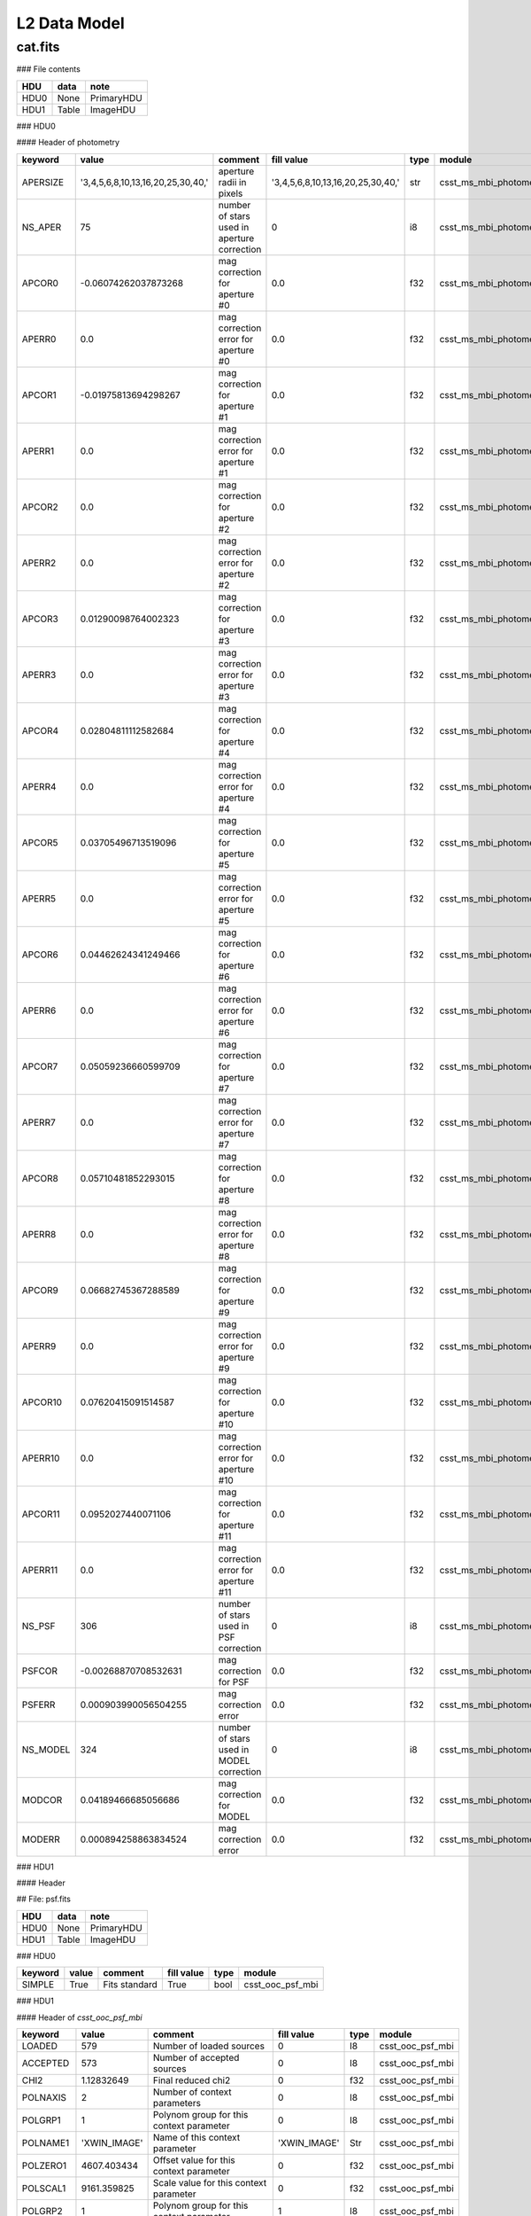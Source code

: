 L2 Data Model
-------------

cat.fits
^^^^^^^^

### File contents

+------+-------+------------+
| HDU  | data  | note       |
+======+=======+============+
| HDU0 | None  | PrimaryHDU |
+------+-------+------------+
| HDU1 | Table | ImageHDU   |
+------+-------+------------+

### HDU0

#### Header of photometry

+----------+-----------------------------------+---------------------------------------------+-----------------------------------+------+------------------------+--+
| keyword  | value                             | comment                                     | fill value                        | type | module                 |  |
+==========+===================================+=============================================+===================================+======+========================+==+
| APERSIZE | '3,4,5,6,8,10,13,16,20,25,30,40,' | aperture radii in pixels                    | '3,4,5,6,8,10,13,16,20,25,30,40,' | str  | csst_ms_mbi_photometry |  |
+----------+-----------------------------------+---------------------------------------------+-----------------------------------+------+------------------------+--+
| NS_APER  | 75                                | number of stars used in aperture correction | 0                                 | i8   | csst_ms_mbi_photometry |  |
+----------+-----------------------------------+---------------------------------------------+-----------------------------------+------+------------------------+--+
| APCOR0   | -0.06074262037873268              | mag correction for aperture #0              | 0.0                               | f32  | csst_ms_mbi_photometry |  |
+----------+-----------------------------------+---------------------------------------------+-----------------------------------+------+------------------------+--+
| APERR0   | 0.0                               | mag correction error for aperture #0        | 0.0                               | f32  | csst_ms_mbi_photometry |  |
+----------+-----------------------------------+---------------------------------------------+-----------------------------------+------+------------------------+--+
| APCOR1   | -0.01975813694298267              | mag correction for aperture #1              | 0.0                               | f32  | csst_ms_mbi_photometry |  |
+----------+-----------------------------------+---------------------------------------------+-----------------------------------+------+------------------------+--+
| APERR1   | 0.0                               | mag correction error for aperture #1        | 0.0                               | f32  | csst_ms_mbi_photometry |  |
+----------+-----------------------------------+---------------------------------------------+-----------------------------------+------+------------------------+--+
| APCOR2   | 0.0                               | mag correction for aperture #2              | 0.0                               | f32  | csst_ms_mbi_photometry |  |
+----------+-----------------------------------+---------------------------------------------+-----------------------------------+------+------------------------+--+
| APERR2   | 0.0                               | mag correction error for aperture #2        | 0.0                               | f32  | csst_ms_mbi_photometry |  |
+----------+-----------------------------------+---------------------------------------------+-----------------------------------+------+------------------------+--+
| APCOR3   | 0.01290098764002323               | mag correction for aperture #3              | 0.0                               | f32  | csst_ms_mbi_photometry |  |
+----------+-----------------------------------+---------------------------------------------+-----------------------------------+------+------------------------+--+
| APERR3   | 0.0                               | mag correction error for aperture #3        | 0.0                               | f32  | csst_ms_mbi_photometry |  |
+----------+-----------------------------------+---------------------------------------------+-----------------------------------+------+------------------------+--+
| APCOR4   | 0.02804811112582684               | mag correction for aperture #4              | 0.0                               | f32  | csst_ms_mbi_photometry |  |
+----------+-----------------------------------+---------------------------------------------+-----------------------------------+------+------------------------+--+
| APERR4   | 0.0                               | mag correction error for aperture #4        | 0.0                               | f32  | csst_ms_mbi_photometry |  |
+----------+-----------------------------------+---------------------------------------------+-----------------------------------+------+------------------------+--+
| APCOR5   | 0.03705496713519096               | mag correction for aperture #5              | 0.0                               | f32  | csst_ms_mbi_photometry |  |
+----------+-----------------------------------+---------------------------------------------+-----------------------------------+------+------------------------+--+
| APERR5   | 0.0                               | mag correction error for aperture #5        | 0.0                               | f32  | csst_ms_mbi_photometry |  |
+----------+-----------------------------------+---------------------------------------------+-----------------------------------+------+------------------------+--+
| APCOR6   | 0.04462624341249466               | mag correction for aperture #6              | 0.0                               | f32  | csst_ms_mbi_photometry |  |
+----------+-----------------------------------+---------------------------------------------+-----------------------------------+------+------------------------+--+
| APERR6   | 0.0                               | mag correction error for aperture #6        | 0.0                               | f32  | csst_ms_mbi_photometry |  |
+----------+-----------------------------------+---------------------------------------------+-----------------------------------+------+------------------------+--+
| APCOR7   | 0.05059236660599709               | mag correction for aperture #7              | 0.0                               | f32  | csst_ms_mbi_photometry |  |
+----------+-----------------------------------+---------------------------------------------+-----------------------------------+------+------------------------+--+
| APERR7   | 0.0                               | mag correction error for aperture #7        | 0.0                               | f32  | csst_ms_mbi_photometry |  |
+----------+-----------------------------------+---------------------------------------------+-----------------------------------+------+------------------------+--+
| APCOR8   | 0.05710481852293015               | mag correction for aperture #8              | 0.0                               | f32  | csst_ms_mbi_photometry |  |
+----------+-----------------------------------+---------------------------------------------+-----------------------------------+------+------------------------+--+
| APERR8   | 0.0                               | mag correction error for aperture #8        | 0.0                               | f32  | csst_ms_mbi_photometry |  |
+----------+-----------------------------------+---------------------------------------------+-----------------------------------+------+------------------------+--+
| APCOR9   | 0.06682745367288589               | mag correction for aperture #9              | 0.0                               | f32  | csst_ms_mbi_photometry |  |
+----------+-----------------------------------+---------------------------------------------+-----------------------------------+------+------------------------+--+
| APERR9   | 0.0                               | mag correction error for aperture #9        | 0.0                               | f32  | csst_ms_mbi_photometry |  |
+----------+-----------------------------------+---------------------------------------------+-----------------------------------+------+------------------------+--+
| APCOR10  | 0.07620415091514587               | mag correction for aperture #10             | 0.0                               | f32  | csst_ms_mbi_photometry |  |
+----------+-----------------------------------+---------------------------------------------+-----------------------------------+------+------------------------+--+
| APERR10  | 0.0                               | mag correction error for aperture #10       | 0.0                               | f32  | csst_ms_mbi_photometry |  |
+----------+-----------------------------------+---------------------------------------------+-----------------------------------+------+------------------------+--+
| APCOR11  | 0.0952027440071106                | mag correction for aperture #11             | 0.0                               | f32  | csst_ms_mbi_photometry |  |
+----------+-----------------------------------+---------------------------------------------+-----------------------------------+------+------------------------+--+
| APERR11  | 0.0                               | mag correction error for aperture #11       | 0.0                               | f32  | csst_ms_mbi_photometry |  |
+----------+-----------------------------------+---------------------------------------------+-----------------------------------+------+------------------------+--+
| NS_PSF   | 306                               | number of stars used in PSF correction      | 0                                 | i8   | csst_ms_mbi_photometry |  |
+----------+-----------------------------------+---------------------------------------------+-----------------------------------+------+------------------------+--+
| PSFCOR   | -0.00268870708532631              | mag correction for PSF                      | 0.0                               | f32  | csst_ms_mbi_photometry |  |
+----------+-----------------------------------+---------------------------------------------+-----------------------------------+------+------------------------+--+
| PSFERR   | 0.000903990056504255              | mag correction error                        | 0.0                               | f32  | csst_ms_mbi_photometry |  |
+----------+-----------------------------------+---------------------------------------------+-----------------------------------+------+------------------------+--+
| NS_MODEL | 324                               | number of stars used in MODEL correction    | 0                                 | i8   | csst_ms_mbi_photometry |  |
+----------+-----------------------------------+---------------------------------------------+-----------------------------------+------+------------------------+--+
| MODCOR   | 0.04189466685056686               | mag correction for MODEL                    | 0.0                               | f32  | csst_ms_mbi_photometry |  |
+----------+-----------------------------------+---------------------------------------------+-----------------------------------+------+------------------------+--+
| MODERR   | 0.000894258863834524              | mag correction error                        | 0.0                               | f32  | csst_ms_mbi_photometry |  |
+----------+-----------------------------------+---------------------------------------------+-----------------------------------+------+------------------------+--+

### HDU1

#### Header

## File: psf.fits

+------+-------+------------+
| HDU  | data  | note       |
+======+=======+============+
| HDU0 | None  | PrimaryHDU |
+------+-------+------------+
| HDU1 | Table | ImageHDU   |
+------+-------+------------+


### HDU0

+---------+-------+---------------+------------+------+------------------+
| keyword | value | comment       | fill value | type | module           |
+=========+=======+===============+============+======+==================+
| SIMPLE  | True  | Fits standard | True       | bool | csst_ooc_psf_mbi |
+---------+-------+---------------+------------+------+------------------+


### HDU1

#### Header of `csst_ooc_psf_mbi`

+----------+--------------+-----------------------------------------------+--------------+------+------------------+
| keyword  | value        | comment                                       | fill value   | type | module           |
+==========+==============+===============================================+==============+======+==================+
| LOADED   | 579          | Number of loaded sources                      | 0            | I8   | csst_ooc_psf_mbi |
+----------+--------------+-----------------------------------------------+--------------+------+------------------+
| ACCEPTED | 573          | Number of accepted sources                    | 0            | I8   | csst_ooc_psf_mbi |
+----------+--------------+-----------------------------------------------+--------------+------+------------------+
| CHI2     | 1.12832649   | Final reduced chi2                            | 0            | f32  | csst_ooc_psf_mbi |
+----------+--------------+-----------------------------------------------+--------------+------+------------------+
| POLNAXIS | 2            | Number of context parameters                  | 0            | I8   | csst_ooc_psf_mbi |
+----------+--------------+-----------------------------------------------+--------------+------+------------------+
| POLGRP1  | 1            | Polynom group for this context parameter      | 0            | I8   | csst_ooc_psf_mbi |
+----------+--------------+-----------------------------------------------+--------------+------+------------------+
| POLNAME1 | 'XWIN_IMAGE' | Name of this context parameter                | 'XWIN_IMAGE' | Str  | csst_ooc_psf_mbi |
+----------+--------------+-----------------------------------------------+--------------+------+------------------+
| POLZERO1 | 4607.403434  | Offset value for this context parameter       | 0            | f32  | csst_ooc_psf_mbi |
+----------+--------------+-----------------------------------------------+--------------+------+------------------+
| POLSCAL1 | 9161.359825  | Scale value for this context parameter        | 0            | f32  | csst_ooc_psf_mbi |
+----------+--------------+-----------------------------------------------+--------------+------+------------------+
| POLGRP2  | 1            | Polynom group for this context parameter      | 1            | I8   | csst_ooc_psf_mbi |
+----------+--------------+-----------------------------------------------+--------------+------+------------------+
| POLNAME2 | 'YWIN_IMAGE' | Name of this context parameter                | 'YWIN_IMAGE' | Str  | csst_ooc_psf_mbi |
+----------+--------------+-----------------------------------------------+--------------+------+------------------+
| POLZERO2 | 4631.62895   | Offset value for this context parameter       | 0            | f32  | csst_ooc_psf_mbi |
+----------+--------------+-----------------------------------------------+--------------+------+------------------+
| POLSCAL2 | 9174.347872  | Scale value for this context parameter        | 0            | f32  | csst_ooc_psf_mbi |
+----------+--------------+-----------------------------------------------+--------------+------+------------------+
| POLNGRP  | 1            | Number of context groups                      | 1            | I8   | csst_ooc_psf_mbi |
+----------+--------------+-----------------------------------------------+--------------+------+------------------+
| POLDEG1  | 2            | Polynom degree for this context group         | 2            | I8   | csst_ooc_psf_mbi |
+----------+--------------+-----------------------------------------------+--------------+------+------------------+
| PSF_FWHM | 2.31607056   | PSF FWHM in image pixels                      | 0            | f32  | csst_ooc_psf_mbi |
+----------+--------------+-----------------------------------------------+--------------+------+------------------+
| PSF_SAMP | 0.49278098   | Sampling step of the PSF data in image pixels | 0            | f32  | csst_ooc_psf_mbi |
+----------+--------------+-----------------------------------------------+--------------+------+------------------+
| PSFNAXIS | 3            | Dimensionality of the PSF data                | 0            | I8   | csst_ooc_psf_mbi |
+----------+--------------+-----------------------------------------------+--------------+------+------------------+
| PSFAXIS1 | 71           | Number of element along this axis             | 0            | I8   | csst_ooc_psf_mbi |
+----------+--------------+-----------------------------------------------+--------------+------+------------------+
| PSFAXIS2 | 71           | Number of element along this axis             | 0            | I8   | csst_ooc_psf_mbi |
+----------+--------------+-----------------------------------------------+--------------+------+------------------+
| PSFAXIS3 | 6            | Number of element along this axis             | 0            | I8   | csst_ooc_psf_mbi |
+----------+--------------+-----------------------------------------------+--------------+------+------------------+


#### Header of `csst_ooc_psf_strategy_crds`

+-----------+-----------------------+----------------------------------------------------------------------------------------------------------------------------------------+------------+------+----------------------------+
| keyword   | value                 | comment                                                                                                                                | fill value | type | module                     |
+===========+=======================+========================================================================================================================================+============+======+============================+
| USEAFTER  | '2028-07-22T18:52:33' | date and time after the reference files will be used. (YYYY-MM-DDThh:mm:ss)                                                            |            | str  | csst_ooc_psf_strategy_crds |
+-----------+-----------------------+----------------------------------------------------------------------------------------------------------------------------------------+------------+------+----------------------------+
| OBSSTART  | '2028-07-22T18:52:33' | UTC date and time of start of first observation (YYYY-MM-DDThh:mm:ss)                                                                  |            | str  | csst_ooc_psf_strategy_crds |
+-----------+-----------------------+----------------------------------------------------------------------------------------------------------------------------------------+------------+------+----------------------------+
| OBSEND    | '2028-07-23T17:54:27' | UTC date and time of end of last observation (YYYY-MM-DDThh:mm:ss)                                                                     |            | str  | csst_ooc_psf_strategy_crds |
+-----------+-----------------------+----------------------------------------------------------------------------------------------------------------------------------------+------------+------+----------------------------+
| EXPTYPE   | 'SCI'                 | type of exposes used to create the reference file ('SCI'or 'OOC')                                                                      |            | str  | csst_ooc_psf_strategy_crds |
+-----------+-----------------------+----------------------------------------------------------------------------------------------------------------------------------------+------------+------+----------------------------+
| COMBINE_N | 135                   | number of exposes used to create the reference file.                                                                                   |            | I8   | csst_ooc_psf_strategy_crds |
+-----------+-----------------------+----------------------------------------------------------------------------------------------------------------------------------------+------------+------+----------------------------+
| BREAPHAS  | 'hot'                 | phase of breathing effect, which is the focus varies over orbital time <br> scales due to thermal changes. ('hot', 'cold'. 'none')     |            | str  | csst_ooc_psf_strategy_crds |
+-----------+-----------------------+----------------------------------------------------------------------------------------------------------------------------------------+------------+------+----------------------------+
| TEMP_PM   | 20.72563452           | average temperature surrounding the primary mirror (in K)                                                                              |            | f32  | csst_ooc_psf_strategy_crds |
+-----------+-----------------------+----------------------------------------------------------------------------------------------------------------------------------------+------------+------+----------------------------+
| TEMP_SM   | 20.72563452           | average temperature surrounding the secondary mirror (in K)                                                                            |            | f32  | csst_ooc_psf_strategy_crds |
+-----------+-----------------------+----------------------------------------------------------------------------------------------------------------------------------------+------------+------+----------------------------+
| TEMP_TM   | 20.72563452           | average temperature surrounding the tertiary mirror (in K)                                                                             |            | f32  | csst_ooc_psf_strategy_crds |
+-----------+-----------------------+----------------------------------------------------------------------------------------------------------------------------------------+------------+------+----------------------------+
| LFOCUST   | '2028-07-22T18:52:33' | last focus (AM1 or AM2) time (YYYY-MM-DDThh:mm:ss)                                                                                     |            | str  | csst_ooc_psf_strategy_crds |
+-----------+-----------------------+----------------------------------------------------------------------------------------------------------------------------------------+------------+------+----------------------------+
| P1_FOCUS  | 28025.63452           | parameter 1 of focal length calculated from the positions ofthe focus <br> adjustment mechanism (FAM) and the secondary mirror (in mm) |            | f32  | csst_ooc_psf_strategy_crds |
+-----------+-----------------------+----------------------------------------------------------------------------------------------------------------------------------------+------------+------+----------------------------+
| P2_FOCUS  | 28025.63452           | parameter 2 of focal length (in mm)                                                                                                    |            | f32  | csst_ooc_psf_strategy_crds |
+-----------+-----------------------+----------------------------------------------------------------------------------------------------------------------------------------+------------+------+----------------------------+
| P3_FOCUS  | 28025.63452           | parameter 3 of focal length (in mm)                                                                                                    |            | f32  | csst_ooc_psf_strategy_crds |
+-----------+-----------------------+----------------------------------------------------------------------------------------------------------------------------------------+------------+------+----------------------------+
| P4_FOCUS  | 28025.63452           | parameter 4 of focal length (in mm)                                                                                                    |            | f32  | csst_ooc_psf_strategy_crds |
+-----------+-----------------------+----------------------------------------------------------------------------------------------------------------------------------------+------------+------+----------------------------+
| P5_FOCUS  | 28025.63452           | parameter 5 of focal length (in mm)                                                                                                    |            | f32  | csst_ooc_psf_strategy_crds |
+-----------+-----------------------+----------------------------------------------------------------------------------------------------------------------------------------+------------+------+----------------------------+
| P6_FOCUS  | 28025.63452           | parameter 6 of focal length (in mm)                                                                                                    |            | f32  | csst_ooc_psf_strategy_crds |
+-----------+-----------------------+----------------------------------------------------------------------------------------------------------------------------------------+------------+------+----------------------------+
| FSM_STAT  | T                     | working state of fast-steering mirror (FSM)                                                                                            |            | bool | csst_ooc_psf_strategy_crds |
+-----------+-----------------------+----------------------------------------------------------------------------------------------------------------------------------------+------------+------+----------------------------+

#### Header of `csst_ms_mbi_astrometry`

+----------+---------------------+------------------------------------------------------------+------------------------+------+------------------------+
| keyword  | value               | comment                                                    | fallback_value         | type | module                 |
+==========+=====================+============================================================+========================+======+========================+
| VER_CCRS | "v2023.01"          | Version of CSST relative Astrometry soft in CCRS           | "v2023.01"             | str  | csst_ms_mbi_astrometry |
+----------+---------------------+------------------------------------------------------------+------------------------+------+------------------------+
| STA_CCRS | 0                   | Completion degree of relative astrometric solution in CCRS | 1                      | i8   | csst_ms_mbi_astrometry |
+----------+---------------------+------------------------------------------------------------+------------------------+------+------------------------+
| CCRSGATE | "  "                | Camera shutter information                                 | "   "                  | str  | csst_ms_mbi_astrometry |
+----------+---------------------+------------------------------------------------------------+------------------------+------+------------------------+
| CCRSCONF | "  "                | Configuration file for astrometry                          | "   "                  | str  | csst_ms_mbi_astrometry |
+----------+---------------------+------------------------------------------------------------+------------------------+------+------------------------+
| CCRSIM   | " normal"           | Image classification for CSST Astrometry                   | " normal "             | str  | csst_ms_mbi_astrometry |
+----------+---------------------+------------------------------------------------------------+------------------------+------+------------------------+
| CCRSTM   | 2023:02:03-12:03:04 | Time of last CSST Astrometry in CCRS                       | 2023:02:03-12:03:04    | str  | csst_ms_mbi_astrometry |
+----------+---------------------+------------------------------------------------------------+------------------------+------+------------------------+
| CCRSREF  | "Gaia dr3 v01"      | Reference Catalogue for CSST Astrometry in CCRS            | "Gaia dr3 v01"         | str  | csst_ms_mbi_astrometry |
+----------+---------------------+------------------------------------------------------------+------------------------+------+------------------------+
| CCRSHIS  | 1                   | Astrometric solution Record for CCRS                       | 1                      | i8   | csst_ms_mbi_astrometry |
+----------+---------------------+------------------------------------------------------------+------------------------+------+------------------------+
| DELT_RA  | 0.3                 | Change in central RA                                       | 0                      | f32  | csst_ms_mbi_astrometry |
+----------+---------------------+------------------------------------------------------------+------------------------+------+------------------------+
| DELT_dec | 0.3                 | Change in central DEC                                      | 0                      | f32  | csst_ms_mbi_astrometry |
+----------+---------------------+------------------------------------------------------------+------------------------+------+------------------------+
| DELT_ps  | 0.3                 | Change in pixelscale                                       | 0                      | f32  | csst_ms_mbi_astrometry |
+----------+---------------------+------------------------------------------------------------+------------------------+------+------------------------+
| CCDALCE  | 3468                | CCD Centroid   along  coordinate for CCRS                  | -9999                  | f32  | csst_ms_mbi_astrometry |
+----------+---------------------+------------------------------------------------------------+------------------------+------+------------------------+
| CCDALCEE | 3                   | CCD Centroid   along coordinate Error for CCRS             | -9999                  | f32  | csst_ms_mbi_astrometry |
+----------+---------------------+------------------------------------------------------------+------------------------+------+------------------------+
| CCDACCE  | 3468                | CCD Centroid   along  coordinate for CCRS                  | -9999                  | f32  | csst_ms_mbi_astrometry |
+----------+---------------------+------------------------------------------------------------+------------------------+------+------------------------+
| CCDACCEE | 3                   | CCD Centroid   across  coordinate Error for CCRS           | -9999                  | f32  | csst_ms_mbi_astrometry |
+----------+---------------------+------------------------------------------------------------+------------------------+------+------------------------+
| CCD_ROW  | 2                   | CCD Row for CCRS                                           | 2                      | i8   | csst_ms_mbi_astrometry |
+----------+---------------------+------------------------------------------------------------+------------------------+------+------------------------+
| CCD_COL  | 2                   | CCD Column for CCRS                                        | 2                      | i8   | csst_ms_mbi_astrometry |
+----------+---------------------+------------------------------------------------------------+------------------------+------+------------------------+
| EQUINOX  | 2000                | Reference epoch for CCRS                                   | 2000                   | f32  | csst_ms_mbi_astrometry |
+----------+---------------------+------------------------------------------------------------+------------------------+------+------------------------+
| RADESYS  | "CCRS"              | Reference coordinate system for CCRS                       | "CCRS"                 | str  | csst_ms_mbi_astrometry |
+----------+---------------------+------------------------------------------------------------+------------------------+------+------------------------+
| CTYPE1   | 'RA---TPV'          | WCS projection type for this axis                          | 'RA---TPV'             | str  | csst_ms_mbi_astrometry |
+----------+---------------------+------------------------------------------------------------+------------------------+------+------------------------+
| CTYPE2   | 'DEC--TPV'          | WCS projection type for this axis                          | 'DEC--TPV'             | str  | csst_ms_mbi_astrometry |
+----------+---------------------+------------------------------------------------------------+------------------------+------+------------------------+
| CUNIT1   | 'deg     '          | Axis unit                                                  | 'deg     '             | str  | csst_ms_mbi_astrometry |
+----------+---------------------+------------------------------------------------------------+------------------------+------+------------------------+
| CUNIT2   | 'deg     '          | Axis unit                                                  | 'deg     '             | str  | csst_ms_mbi_astrometry |
+----------+---------------------+------------------------------------------------------------+------------------------+------+------------------------+
| CRVAL1   | 9.030599852245E+01  | World coordinate on this axis                              | Read from level 0 data | f32  | csst_ms_mbi_astrometry |
+----------+---------------------+------------------------------------------------------------+------------------------+------+------------------------+
| CRVAL2   | 2.438488373039E+01  | World coordinate on this axis                              | Read from level 0 data | f32  | csst_ms_mbi_astrometry |
+----------+---------------------+------------------------------------------------------------+------------------------+------+------------------------+
| CRPIX1   | 4.694923673820E+03  | Reference pixel on this axis                               | Read from level 0 data | f32  | csst_ms_mbi_astrometry |
+----------+---------------------+------------------------------------------------------------+------------------------+------+------------------------+
| CRPIX2   | 4.619541250822E+03  | Reference pixel on this axis                               | Read from level 0 data | f32  | csst_ms_mbi_astrometry |
+----------+---------------------+------------------------------------------------------------+------------------------+------+------------------------+
| CD1_1    | -8.151272405944E-06 | Linear projection matrix                                   | Read from level 0 data | f32  | csst_ms_mbi_astrometry |
+----------+---------------------+------------------------------------------------------------+------------------------+------+------------------------+
| CD1_2    | -1.872449650544E-05 | Linear projection matrix                                   | Read from level 0 data | f32  | csst_ms_mbi_astrometry |
+----------+---------------------+------------------------------------------------------------+------------------------+------+------------------------+
| CD2_1    | 1.876564643792E-05  | Linear projection matrix                                   | Read from level 0 data | f32  | csst_ms_mbi_astrometry |
+----------+---------------------+------------------------------------------------------------+------------------------+------+------------------------+
| CD2_2    | -8.133840508591E-06 | Linear projection matrix                                   | Read from level 0 data | f32  | csst_ms_mbi_astrometry |
+----------+---------------------+------------------------------------------------------------+------------------------+------+------------------------+
| PV1_0    | 5.170560041120E-06  | Projection distortion parameter                            | 0                      | f32  | csst_ms_mbi_astrometry |
+----------+---------------------+------------------------------------------------------------+------------------------+------+------------------------+
| PV1_1    | 9.998597063949E-01  | Projection distortion parameter                            | 1                      | f32  | csst_ms_mbi_astrometry |
+----------+---------------------+------------------------------------------------------------+------------------------+------+------------------------+
| PV1_2    | -2.639332324050E-05 | Projection distortion parameter                            | 0                      | f32  | csst_ms_mbi_astrometry |
+----------+---------------------+------------------------------------------------------------+------------------------+------+------------------------+
| PV1_4    | -2.036180144002E-03 | Projection distortion parameter                            | 0                      | f32  | csst_ms_mbi_astrometry |
+----------+---------------------+------------------------------------------------------------+------------------------+------+------------------------+
| PV1_5    | -9.700979957371E-03 | Projection distortion parameter                            | 0                      | f32  | csst_ms_mbi_astrometry |
+----------+---------------------+------------------------------------------------------------+------------------------+------+------------------------+
| PV1_6    | 2.985621009586E-03  | Projection distortion parameter                            | 0                      | f32  | csst_ms_mbi_astrometry |
+----------+---------------------+------------------------------------------------------------+------------------------+------+------------------------+
| PV1_7    | 1.352911042189E-02  | Projection distortion parameter                            | 0                      | f32  | csst_ms_mbi_astrometry |
+----------+---------------------+------------------------------------------------------------+------------------------+------+------------------------+
| PV1_8    | -2.059801280272E-02 | Projection distortion parameter                            | 0                      | f32  | csst_ms_mbi_astrometry |
+----------+---------------------+------------------------------------------------------------+------------------------+------+------------------------+
| PV1_9    | 1.720680837477E-02  | Projection distortion parameter                            | 0                      | f32  | csst_ms_mbi_astrometry |
+----------+---------------------+------------------------------------------------------------+------------------------+------+------------------------+
| PV1_10   | 9.773972553669E-03  | Projection distortion parameter                            | 0                      | f32  | csst_ms_mbi_astrometry |
+----------+---------------------+------------------------------------------------------------+------------------------+------+------------------------+
| PV1_12   | -1.447093954841E-01 | Projection distortion parameter                            | 0                      | f32  | csst_ms_mbi_astrometry |
+----------+---------------------+------------------------------------------------------------+------------------------+------+------------------------+
| PV1_13   | 3.877149836968E-01  | Projection distortion parameter                            | 0                      | f32  | csst_ms_mbi_astrometry |
+----------+---------------------+------------------------------------------------------------+------------------------+------+------------------------+
| PV1_14   | -5.851518938865E-01 | Projection distortion parameter                            | 0                      | f32  | csst_ms_mbi_astrometry |
+----------+---------------------+------------------------------------------------------------+------------------------+------+------------------------+
| PV1_15   | 3.482309631134E-01  | Projection distortion parameter                            | 0                      | f32  | csst_ms_mbi_astrometry |
+----------+---------------------+------------------------------------------------------------+------------------------+------+------------------------+
| PV1_16   | -2.183057017500E-01 | Projection distortion parameter                            | 0                      | f32  | csst_ms_mbi_astrometry |
+----------+---------------------+------------------------------------------------------------+------------------------+------+------------------------+
| PV2_0    | 1.728529121022E-05  | Projection distortion parameter                            | 0                      | f32  | csst_ms_mbi_astrometry |
+----------+---------------------+------------------------------------------------------------+------------------------+------+------------------------+
| PV2_1    | 9.999804628736E-01  | Projection distortion parameter                            | 1                      | f32  | csst_ms_mbi_astrometry |
+----------+---------------------+------------------------------------------------------------+------------------------+------+------------------------+
| PV2_2    | -6.335240164790E-05 | Projection distortion parameter                            | 0                      | f32  | csst_ms_mbi_astrometry |
+----------+---------------------+------------------------------------------------------------+------------------------+------+------------------------+
| PV2_4    | -5.966442744430E-03 | Projection distortion parameter                            | 0                      | f32  | csst_ms_mbi_astrometry |
+----------+---------------------+------------------------------------------------------------+------------------------+------+------------------------+
| PV2_5    | 6.203002956354E-03  | Projection distortion parameter                            | 0                      | f32  | csst_ms_mbi_astrometry |
+----------+---------------------+------------------------------------------------------------+------------------------+------+------------------------+
| PV2_6    | -3.553022699090E-03 | Projection distortion parameter                            | 0                      | f32  | csst_ms_mbi_astrometry |
+----------+---------------------+------------------------------------------------------------+------------------------+------+------------------------+
| PV2_7    | -3.813262941731E-03 | Projection distortion parameter                            | 0                      | f32  | csst_ms_mbi_astrometry |
+----------+---------------------+------------------------------------------------------------+------------------------+------+------------------------+
| PV2_8    | 5.844942621588E-02  | Projection distortion parameter                            | 0                      | f32  | csst_ms_mbi_astrometry |
+----------+---------------------+------------------------------------------------------------+------------------------+------+------------------------+
| PV2_9    | 4.675092996504E-03  | Projection distortion parameter                            | 0                      | f32  | csst_ms_mbi_astrometry |
+----------+---------------------+------------------------------------------------------------+------------------------+------+------------------------+
| PV2_10   | -7.886221100639E-03 | Projection distortion parameter                            | 0                      | f32  | csst_ms_mbi_astrometry |
+----------+---------------------+------------------------------------------------------------+------------------------+------+------------------------+
| PV2_12   | 3.250659874395E-01  | Projection distortion parameter                            | 0                      | f32  | csst_ms_mbi_astrometry |
+----------+---------------------+------------------------------------------------------------+------------------------+------+------------------------+
| PV2_13   | -4.054835390976E-01 | Projection distortion parameter                            | 0                      | f32  | csst_ms_mbi_astrometry |
+----------+---------------------+------------------------------------------------------------+------------------------+------+------------------------+
| PV2_14   | 7.550500477228E-01  | Projection distortion parameter                            | 0                      | f32  | csst_ms_mbi_astrometry |
+----------+---------------------+------------------------------------------------------------+------------------------+------+------------------------+
| PV2_15   | -2.401706541249E-02 | Projection distortion parameter                            | 0                      | f32  | csst_ms_mbi_astrometry |
+----------+---------------------+------------------------------------------------------------+------------------------+------+------------------------+
| PV2_16   | 3.205340695247E-01  | Projection distortion parameter                            | 0                      | f32  | csst_ms_mbi_astrometry |
+----------+---------------------+------------------------------------------------------------+------------------------+------+------------------------+
| ASTIRMS1 | 0.000000000000E+00  | Astrom. dispersion RMS (intern., high S/N)                 | -9999                  | f32  | csst_ms_mbi_astrometry |
+----------+---------------------+------------------------------------------------------------+------------------------+------+------------------------+
| ASTIRMS1 | 0.000000000000E+00  | Astrom. dispersion RMS (intern., high S/N)                 | -9999                  | f32  | csst_ms_mbi_astrometry |
+----------+---------------------+------------------------------------------------------------+------------------------+------+------------------------+
| ASTIRMS1 | 6.458653303335E-06  | Astrom. dispersion RMS (ref., high S/N)                    | -9999                  | f32  | csst_ms_mbi_astrometry |
+----------+---------------------+------------------------------------------------------------+------------------------+------+------------------------+
| ASTIRMS1 | 8.724734011714E-06  | Astrom. dispersion RMS (ref., high S/N)                    | -9999                  | f32  | csst_ms_mbi_astrometry |
+----------+---------------------+------------------------------------------------------------+------------------------+------+------------------------+

